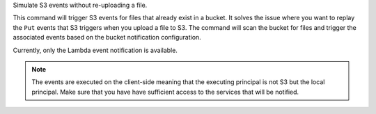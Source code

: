 Simulate S3 events without re-uploading a file.

This command will trigger S3 events for files that already exist in a bucket.
It solves the issue where you want to replay the ``Put`` events that S3 triggers
when you upload a file to S3. The command will scan the bucket for files and
trigger the associated events based on the bucket notification configuration.

Currently, only the Lambda event notification is available.

.. note::

    The events are executed on the client-side meaning that the executing principal
    is not S3 but the local principal. Make sure that you have have sufficient access
    to the services that will be notified.
